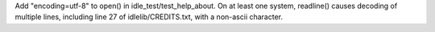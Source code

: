 Add "encoding=utf-8" to open() in idle_test/test_help_about.
On at least one system, readline() causes decoding of multiple lines,
including line 27 of idlelib/CREDITS.txt, with a non-ascii character.
